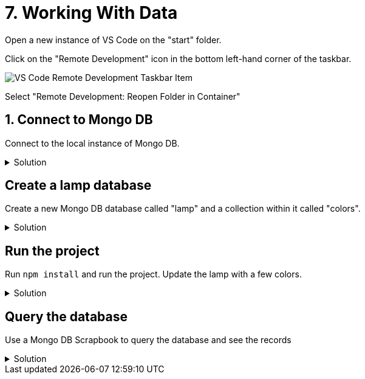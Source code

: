 :doctype: article
:experimental: true

= 7. Working With Data

Open a new instance of VS Code on the "start" folder.

Click on the "Remote Development" icon in the bottom left-hand corner of the taskbar.

image::images/remote-dev-task-bar.png[VS Code Remote Development Taskbar Item]

Select "Remote Development: Reopen Folder in Container"

== 1. Connect to Mongo DB

Connect to the local instance of Mongo DB.

.Solution
[%collapsible]
====
1. Open the Azure Cosmos DB extension
1. Expand "Attached Database Accounts"
1. Click "Attach Database Account"
1. Select "Mongo DB"
1. Type `mongodb://mongo:27017`
====

== Create a lamp database

Create a new Mongo DB database called "lamp" and a collection within it called "colors".

.Solution
[%collapsible]
====
----
1. Right-click the attached Mongo DB database and select "Create Database"
1. Enter "lamp" as the database name
1. Enter "colors" as the collection name
----
====

== Run the project

Run `npm install` and run the project. Update the lamp with a few colors.

.Solution
[%collapsible]
====
1. Open the integrated terminal with kbd:[Ctrl] / kbd:[Cmd] + kbd:[`]
1. Run `npm start`
1. Browse to "localhost:3000"
====

== Query the database

Use a Mongo DB Scrapbook to query the database and see the records

.Solution
[%collapsible]
====
1. Open the Cosmos DB extension and right-click the "lamp" database
1. Select "Connect"
1. kbd:[Ctrl] / kbd:[Cmd] + kbd:[Shift] + kbd:[P] 
1. Select "Cosmos DB: New Mongo Scrapbook"
1. Execute a `find` query to view the records...
----
db.colors.find()
----
====

